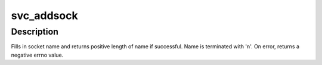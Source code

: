 .. -*- coding: utf-8; mode: rst -*-
.. src-file: net/sunrpc/svcsock.c

.. _`svc_addsock`:

svc_addsock
===========

.. c:function:: int svc_addsock(struct svc_serv *serv, const int fd, char *name_return, const size_t len)

    add a listener socket to an RPC service

    :param struct svc_serv \*serv:
        pointer to RPC service to which to add a new listener

    :param const int fd:
        file descriptor of the new listener

    :param char \*name_return:
        pointer to buffer to fill in with name of listener

    :param const size_t len:
        size of the buffer

.. _`svc_addsock.description`:

Description
-----------

Fills in socket name and returns positive length of name if successful.
Name is terminated with '\n'.  On error, returns a negative errno
value.

.. This file was automatic generated / don't edit.

